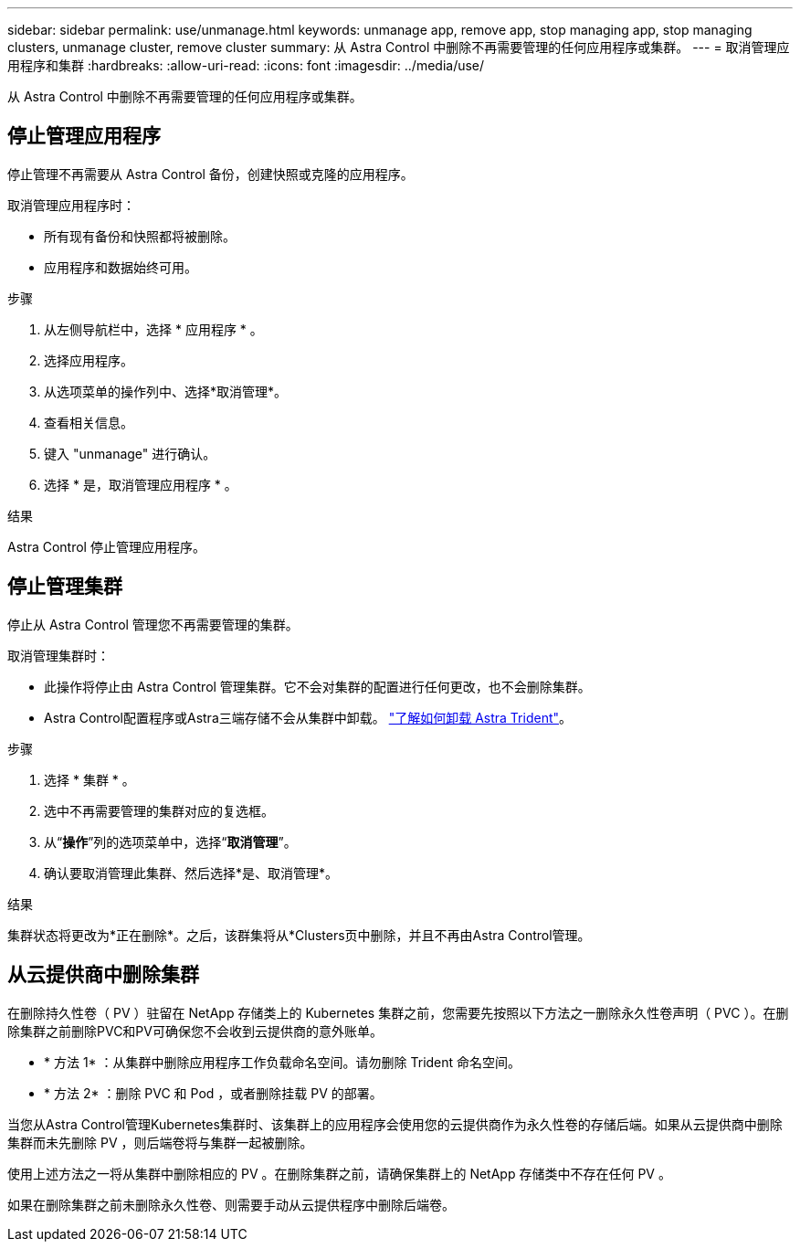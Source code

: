 ---
sidebar: sidebar 
permalink: use/unmanage.html 
keywords: unmanage app, remove app, stop managing app, stop managing clusters, unmanage cluster, remove cluster 
summary: 从 Astra Control 中删除不再需要管理的任何应用程序或集群。 
---
= 取消管理应用程序和集群
:hardbreaks:
:allow-uri-read: 
:icons: font
:imagesdir: ../media/use/


[role="lead"]
从 Astra Control 中删除不再需要管理的任何应用程序或集群。



== 停止管理应用程序

停止管理不再需要从 Astra Control 备份，创建快照或克隆的应用程序。

取消管理应用程序时：

* 所有现有备份和快照都将被删除。
* 应用程序和数据始终可用。


.步骤
. 从左侧导航栏中，选择 * 应用程序 * 。
. 选择应用程序。
. 从选项菜单的操作列中、选择*取消管理*。
. 查看相关信息。
. 键入 "unmanage" 进行确认。
. 选择 * 是，取消管理应用程序 * 。


.结果
Astra Control 停止管理应用程序。



== 停止管理集群

停止从 Astra Control 管理您不再需要管理的集群。

ifdef::gcp[]


NOTE: 在取消管理集群之前，您应取消管理与集群关联的应用程序。

作为最佳实践，我们建议您先从 Astra Control 中删除集群，然后再通过 GCP 将其删除。

endif::gcp[]

取消管理集群时：

* 此操作将停止由 Astra Control 管理集群。它不会对集群的配置进行任何更改，也不会删除集群。
* Astra Control配置程序或Astra三端存储不会从集群中卸载。 https://docs.netapp.com/us-en/trident/trident-managing-k8s/uninstall-trident.html["了解如何卸载 Astra Trident"^]。


.步骤
. 选择 * 集群 * 。
. 选中不再需要管理的集群对应的复选框。
. 从“*操作*”列的选项菜单中，选择“*取消管理*”。
. 确认要取消管理此集群、然后选择*是、取消管理*。


.结果
集群状态将更改为*正在删除*。之后，该群集将从*Clusters页中删除，并且不再由Astra Control管理。



== 从云提供商中删除集群

在删除持久性卷（ PV ）驻留在 NetApp 存储类上的 Kubernetes 集群之前，您需要先按照以下方法之一删除永久性卷声明（ PVC ）。在删除集群之前删除PVC和PV可确保您不会收到云提供商的意外账单。

* * 方法 1* ：从集群中删除应用程序工作负载命名空间。请勿删除 Trident 命名空间。
* * 方法 2* ：删除 PVC 和 Pod ，或者删除挂载 PV 的部署。


当您从Astra Control管理Kubernetes集群时、该集群上的应用程序会使用您的云提供商作为永久性卷的存储后端。如果从云提供商中删除集群而未先删除 PV ，则后端卷将与集群一起被删除。

使用上述方法之一将从集群中删除相应的 PV 。在删除集群之前，请确保集群上的 NetApp 存储类中不存在任何 PV 。

如果在删除集群之前未删除永久性卷、则需要手动从云提供程序中删除后端卷。
